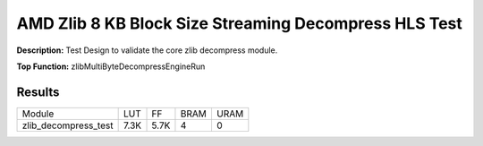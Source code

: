 .. Copyright © 2019–2024 Advanced Micro Devices, Inc

.. `Terms and Conditions <https://www.amd.com/en/corporate/copyright>`_.

AMD Zlib 8 KB Block Size Streaming Decompress HLS Test
========================================================

**Description:** Test Design to validate the core zlib decompress module.

**Top Function:** zlibMultiByteDecompressEngineRun

Results
-------

======================== ========= ========= ===== ===== 
Module                   LUT       FF        BRAM  URAM 
zlib_decompress_test     7.3K      5.7K      4     0 
======================== ========= ========= ===== ===== 